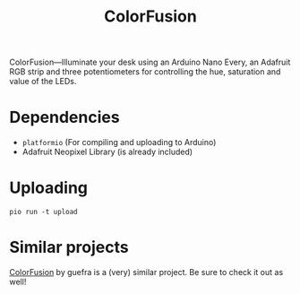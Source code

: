 # MIT License

# Copyright (c) 2023 guemax

# Permission is hereby granted, free of charge, to any person obtaining a copy
# of this software and associated documentation files (the "Software"), to deal
# in the Software without restriction, including without limitation the rights
# to use, copy, modify, merge, publish, distribute, sublicense, and/or sell
# copies of the Software, and to permit persons to whom the Software is
# furnished to do so, subject to the following conditions:

# The above copyright notice and this permission notice shall be included in all
# copies or substantial portions of the Software.

# THE SOFTWARE IS PROVIDED "AS IS", WITHOUT WARRANTY OF ANY KIND, EXPRESS OR
# IMPLIED, INCLUDING BUT NOT LIMITED TO THE WARRANTIES OF MERCHANTABILITY,
# FITNESS FOR A PARTICULAR PURPOSE AND NONINFRINGEMENT. IN NO EVENT SHALL THE
# AUTHORS OR COPYRIGHT HOLDERS BE LIABLE FOR ANY CLAIM, DAMAGES OR OTHER
# LIABILITY, WHETHER IN AN ACTION OF CONTRACT, TORT OR OTHERWISE, ARISING FROM,
# OUT OF OR IN CONNECTION WITH THE SOFTWARE OR THE USE OR OTHER DEALINGS IN THE
# SOFTWARE.

#+TITLE: ColorFusion
#+OPTIONS: toc:nil

ColorFusion---Illuminate your desk using an Arduino Nano Every, an
Adafruit RGB strip and three potentiometers for controlling the hue,
saturation and value of the LEDs.

[[./res/collage.png]]

* Dependencies

 - ~platformio~ (For compiling and uploading to Arduino)
 - Adafruit Neopixel Library (is already included)

* Uploading

#+begin_src shell
pio run -t upload
#+end_src

* Similar projects

[[https://github.com/guefra/ColorFusion][ColorFusion]] by guefra is a (very) similar project. Be sure to check it
out as well!

